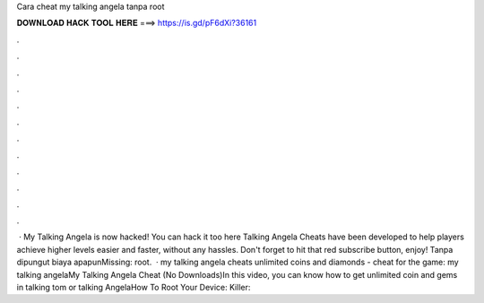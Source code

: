Cara cheat my talking angela tanpa root

𝐃𝐎𝐖𝐍𝐋𝐎𝐀𝐃 𝐇𝐀𝐂𝐊 𝐓𝐎𝐎𝐋 𝐇𝐄𝐑𝐄 ===> https://is.gd/pF6dXi?36161

.

.

.

.

.

.

.

.

.

.

.

.

 · My Talking Angela is now hacked! You can hack it too here Talking Angela Cheats have been developed to help players achieve higher levels easier and faster, without any hassles. Don't forget to hit that red subscribe button, enjoy! Tanpa dipungut biaya apapunMissing: root.  · my talking angela cheats unlimited coins and diamonds - cheat for the game: my talking angelaMy Talking Angela Cheat (No Downloads)In this video, you can know how to get unlimited coin and gems in talking tom or talking AngelaHow To Root Your Device:  Killer: 